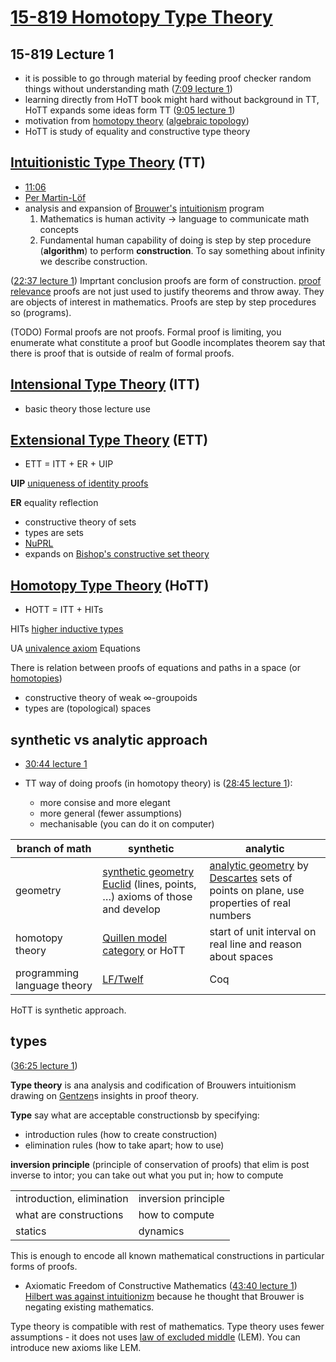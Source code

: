* [[http://www.cs.cmu.edu/~rwh/courses/hott/][15-819 Homotopy Type Theory]]

** 15-819 Lecture 1
- it is possible to go through material by feeding proof checker random things without understanding math ([[https://www.youtube.com/watch?v=u92V0OMgvhM&t=429s][7:09 lecture 1]])
- learning directly from HoTT book might hard without background in TT,
  HoTT expands some ideas form TT ([[https://www.youtube.com/watch?v=u92V0OMgvhM&t=545s][9:05 lecture 1]])
- motivation from [[https://ncatlab.org/nlab/show/homotopy+theory][homotopy theory]] ([[https://ncatlab.org/nlab/show/algebraic+topology][algebraic topology]])
- HoTT is study of equality and constructive type theory

** [[https://ncatlab.org/nlab/show/intuitionistic+type+theory][Intuitionistic Type Theory]] (TT)
- [[https://www.youtube.com/watch?v=u92V0OMgvhM&t=666s][11:06]]
- [[https://en.wikipedia.org/wiki/Per_Martin-L%C3%B6f][Per Martin-Löf]]
- analysis and expansion of [[https://en.wikipedia.org/wiki/L._E._J._Brouwer][Brouwer's]] [[https://en.wikipedia.org/wiki/Intuitionism][intuitionism]] program
 1. Mathematics is human activity -> language to communicate math concepts
 2. Fundamental human capability of doing is step by step procedure (*algorithm*) to perform *construction*. To say something about infinity we describe construction.

([[https://www.youtube.com/watch?v=u92V0OMgvhM&t=1357s][22:37 lecture 1]]) Imprtant conclusion proofs are form of construction.
[[https://ncatlab.org/nlab/show/proof+relevance][proof relevance]] proofs are not just used to justify theorems and throw away.
They are objects of interest in mathematics.
Proofs are step by step procedures so (programs).

(TODO) Formal proofs are not proofs. Formal proof is limiting, you enumerate what constitute a proof but Goodle incomplates theorem say that there is proof that is outside of realm of formal proofs.


** [[https://ncatlab.org/nlab/show/intensional+type+theory][Intensional Type Theory]] (ITT)
- basic theory those lecture use

** [[https://ncatlab.org/nlab/show/extensional+type+theory][Extensional Type Theory]] (ETT)
- ETT = ITT + ER + UIP
*UIP* [[https://ncatlab.org/nlab/show/axiom+UIP][uniqueness of identity proofs]]

*ER* equality reflection

- constructive theory of sets
- types are sets
- [[https://www.nuprl.org/][NuPRL]]
- expands on [[https://ncatlab.org/nlab/show/Bishop%27s+constructive+mathematics][Bishop's constructive set theory]]

** [[https://ncatlab.org/nlab/show/homotopy+type+theory][Homotopy Type Theory]] (HoTT)
- HOTT = ITT + HITs

HITs [[https://ncatlab.org/nlab/show/higher+inductive+type][higher inductive types]]

UA [[https://ncatlab.org/nlab/show/univalence+axiom][univalence axiom]]
Equations

There is relation between proofs of equations and paths in a space (or [[https://ncatlab.org/nlab/show/homotopy][homotopies]])

- constructive theory of weak \infty-groupoids
- types are (topological) spaces

** synthetic vs analytic approach

- [[https://www.youtube.com/watch?v=u92V0OMgvhM&t=1843s][30:44 lecture 1]]

- TT way of doing proofs (in homotopy theory) is ([[https://www.youtube.com/watch?v=u92V0OMgvhM&t=1725s][28:45 lecture 1]]):
 - more consise and more elegant
 - more general (fewer assumptions)
 - mechanisable (you can do it on computer)

#+TBLNAME: synthetic-vs-analytic-math

| *branch of math* | *synthetic*            | *analytic* |
|------------------+------------------------+------------|
| geometry         | [[https://en.wikipedia.org/wiki/Synthetic_geometry][synthetic geometry]] [[https://en.wikipedia.org/wiki/Euclid][Euclid]] (lines, points, ...) axioms of those and develop | [[https://en.wikipedia.org/wiki/Analytic_geometry][analytic geometry]] by [[https://en.wikipedia.org/wiki/Ren%C3%A9_Descartes][Descartes]] sets of points on plane, use properties of real numbers  |
| homotopy theory  | [[https://ncatlab.org/nlab/show/model+category][Quillen model category]] or HoTT | start of unit interval on real line and reason about spaces |
| programming language theory | [[http://twelf.org/wiki/LF][LF/Twelf]]    | Coq |

HoTT is synthetic approach.

** types
([[https://www.youtube.com/watch?v=u92V0OMgvhM&t=2185s][36:25 lecture 1]])

*Type theory* is ana analysis and codification of Brouwers intuitionism drawing on [[https://en.wikipedia.org/wiki/Gerhard_Gentzen][Gentzen]]s insights in proof theory. 

*Type* say what are acceptable constructionsb by specifying:
- introduction rules (how to create construction)
- elimination rules (how to take apart; how to use)

*inversion principle* (principle of conservation of proofs) that elim is post inverse to intor; you can take out what you put in; how to compute

| introduction, elimination | inversion principle |
| what are constructions | how to compute |
| statics | dynamics |

This is enough to encode all known mathematical constructions in particular forms of proofs.

- Axiomatic Freedom of Constructive Mathematics ([[https://www.youtube.com/watch?v=u92V0OMgvhM&t=2620s][43:40 lecture 1]]) [[https://en.wikipedia.org/wiki/Brouwer%E2%80%93Hilbert_controversy][Hilbert was against intuitionizm]] because he thought that Brouwer is negating existing mathematics.
Type theory is compatible with rest of mathematics. Type theory uses fewer assumptions - it does not uses [[https://ncatlab.org/nlab/show/excluded+middle][law of excluded middle]] (LEM).
You can introduce new axioms like LEM.
